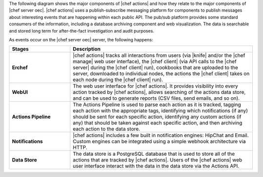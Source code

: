 .. The contents of this file are included in multiple topics.
.. This file should not be changed in a way that hinders its ability to appear in multiple documentation sets.


The following diagram shows the major components of |chef actions| and how they relate to the major components of |chef server oec|. |chef actions| uses a publish-subscribe messaging platform for components to publish messages about interesting events that are happening within each public API. The pub/sub platform provides some standard consumers of the information, including a database archiving component and web visualization. The data is searchable and stored long term for after-the-fact investigation and audit purposes.

.. image:: ../../images/chef_actions.png

As events occur on the |chef server oec| server, the following happens:

.. list-table::
   :widths: 150 450
   :header-rows: 1

   * - Stages
     - Description
   * - **Erchef**
     - |chef actions| tracks all interactions from users (via |knife| and/or the |chef manage| web user interface), the |chef client| (via API calls to the |chef server| during the |chef client| run), cookbooks that are uploaded to the server, downloaded to individual nodes, the actions the |chef client| takes on each node during the |chef client| run).
   * - **WebUI**
     - The web user interface for |chef actions|. It provides visibility into every action tracked by |chef actions|, allows searching of the actions data store, and can be used to generate reports (CSV files, send emails, and so on).
   * - **Actions Pipeline**
     - The Actions Pipeline is used to parse each action as it is tracked, tagging each action with the appropriate tags, identifying which notifications (if any) should be sent for each specific action, identifying any custom actions (if any) that should be taken against each specific action, and then archiving each action to the data store.
   * - **Notifications**
     - |chef actions| includes a few built in notification engines: HipChat and Email. Custom engines can be integrated using a simple webhook architecture via HTTP.
   * - **Data Store**
     - The data store is a PostgreSQL database that is used to store all of the actions that are tracked by |chef actions|. Users of the |chef actions| web user interface interact with the data in the data store via the Actions API.

